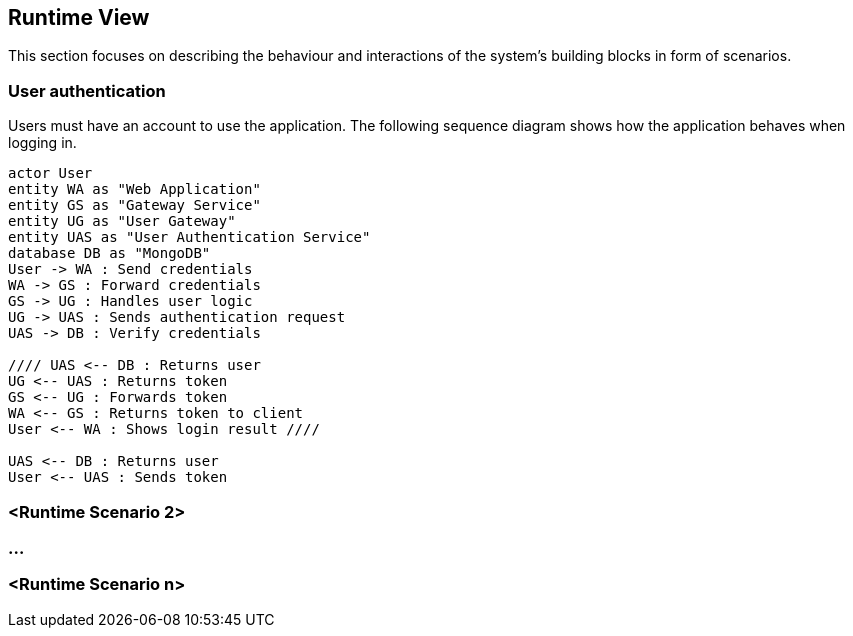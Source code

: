 ifndef::imagesdir[:imagesdir: ../images]

[[section-runtime-view]]
== Runtime View
This section focuses on describing the behaviour and interactions of the system's building blocks in form of scenarios.

ifdef::arc42help[]
[role="arc42help"]
****
.Contents
The runtime view describes concrete behavior and interactions of the system’s building blocks in form of scenarios from the following areas:

* important use cases or features: how do building blocks execute them?
* interactions at critical external interfaces: how do building blocks cooperate with users and neighboring systems?
* operation and administration: launch, start-up, stop
* error and exception scenarios

Remark: The main criterion for the choice of possible scenarios (sequences, workflows) is their *architectural relevance*. It is *not* important to describe a large number of scenarios. You should rather document a representative selection.

.Motivation
You should understand how (instances of) building blocks of your system perform their job and communicate at runtime.
You will mainly capture scenarios in your documentation to communicate your architecture to stakeholders that are less willing or able to read and understand the static models (building block view, deployment view).

.Form
There are many notations for describing scenarios, e.g.

* numbered list of steps (in natural language)
* activity diagrams or flow charts
* sequence diagrams
* BPMN or EPCs (event process chains)
* state machines
* ...


.Further Information

See https://docs.arc42.org/section-6/[Runtime View] in the arc42 documentation.

****
endif::arc42help[]

=== User authentication


Users must have an account to use the application. The following sequence diagram shows how the application behaves when logging in.

[plantuml,"Sequence diagram",png]
----
actor User
entity WA as "Web Application"
entity GS as "Gateway Service"
entity UG as "User Gateway"
entity UAS as "User Authentication Service"
database DB as "MongoDB"
User -> WA : Send credentials
WA -> GS : Forward credentials
GS -> UG : Handles user logic
UG -> UAS : Sends authentication request
UAS -> DB : Verify credentials

//// UAS <-- DB : Returns user
UG <-- UAS : Returns token
GS <-- UG : Forwards token
WA <-- GS : Returns token to client
User <-- WA : Shows login result ////

UAS <-- DB : Returns user
User <-- UAS : Sends token
----

=== <Runtime Scenario 2>

=== ...

=== <Runtime Scenario n>
